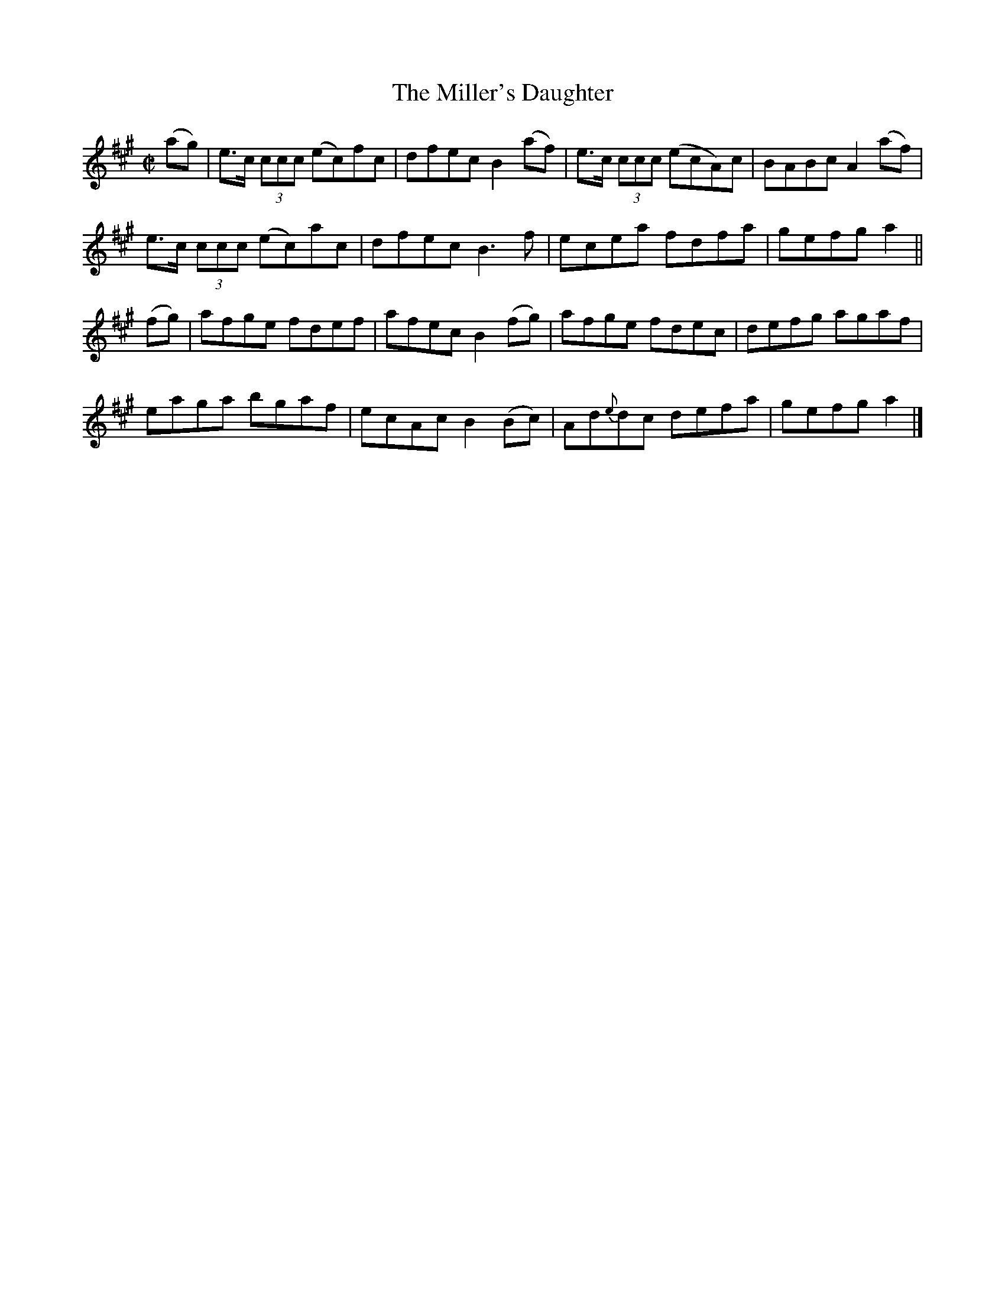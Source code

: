 X:1288
T:The Miller's Daughter
R:Reel
N:Collected by Cronin
B:O'Neill's 1288
M:C|
L:1/8
K:A
(ag)|e>c (3ccc (ec)fc|dfecB2(af)|e>c (3ccc (ecA)c|BABcA2(af)|
e>c (3ccc (ec)ac|dfecB3f|ecea fdfa|gefga2||
(fg)|afge fdef|afecB2(fg)|afge fdec|defg agaf|
eaga bgaf|ecAcB2(Bc)|Ad{e}dc defa|gefg a2|]
